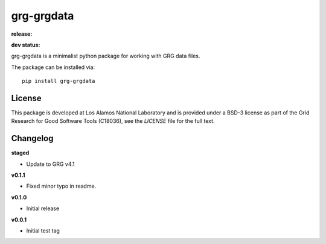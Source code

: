 ============
grg-grgdata
============

**release:**

.. image:: https://badge.fury.io/py/grg-grgdata.svg
    :target: https://badge.fury.io/py/grg-grgdata

.. image:: https://readthedocs.org/projects/grg-grgdata/badge/?version=stable
  :target: http://grg-grgdata.readthedocs.io/en/stable/?badge=stable
  :alt: Documentation Status

**dev status:**

.. image:: https://travis-ci.org/lanl-ansi/grg-grgdata.svg?branch=master
  :target: https://travis-ci.org/lanl-ansi/grg-grgdata
  :alt: Build Report
.. image:: https://codecov.io/gh/lanl-ansi/grg-grgdata/branch/master/graph/badge.svg
  :target: https://codecov.io/gh/lanl-ansi/grg-grgdata
  :alt: Coverage Report
.. image:: https://readthedocs.org/projects/grg-grgdata/badge/?version=latest
  :target: http://grg-grgdata.readthedocs.io/en/latest/?badge=latest
  :alt: Documentation Status


grg-grgdata is a minimalist python package for working with GRG data files.

The package can be installed via::

    pip install grg-grgdata


License
------------
This package is developed at Los Alamos National Laboratory and is provided under a BSD-3 license as part of the Grid Research for Good Software Tools (C18036), see the `LICENSE` file for the full text.


Changelog
------------

**staged**

- Update to GRG v4.1


**v0.1.1**

- Fixed minor typo in readme.


**v0.1.0**

- Initial release


**v0.0.1**

- Initial test tag
